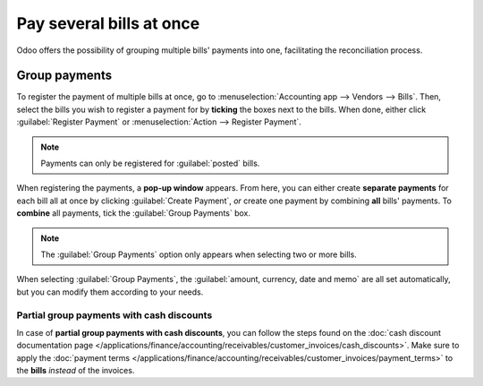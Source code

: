 =========================
Pay several bills at once
=========================

Odoo offers the possibility of grouping multiple bills' payments into one, facilitating the
reconciliation process.

.. seealso::
   - :doc:`/applications/inventory_and_mrp/purchase/manage_deals/manage`
   - :doc:`/applications/finance/accounting/bank/reconciliation`

Group payments
==============

To register the payment of multiple bills at once, go to :menuselection:`Accounting app -->
Vendors --> Bills`. Then, select the bills you wish to register a payment for by **ticking** the
boxes next to the bills. When done, either click :guilabel:`Register Payment` or
:menuselection:`Action --> Register Payment`.

.. image:: multiple/register-payment-button.png
   :align: center
   :alt: Register payment button.

.. note::
   Payments can only be registered for :guilabel:`posted` bills.

When registering the payments, a **pop-up window** appears. From here, you can either create
**separate payments** for each bill all at once by clicking :guilabel:`Create Payment`, *or* create
one payment by combining **all** bills' payments. To **combine** all payments, tick the
:guilabel:`Group Payments` box.

.. note::
   The :guilabel:`Group Payments` option only appears when selecting two or more bills.

.. image:: multiple/multiple-group-payments.png
   :align: center
   :alt: Group payments options when registering a payment.

When selecting :guilabel:`Group Payments`, the :guilabel:`amount, currency, date and memo` are all
set automatically, but you can modify them according to your needs.

Partial group payments with cash discounts
------------------------------------------

In case of **partial group payments with cash discounts**, you can follow the steps found on the
:doc:`cash discount documentation page
</applications/finance/accounting/receivables/customer_invoices/cash_discounts>`. Make sure to
apply the :doc:`payment terms
</applications/finance/accounting/receivables/customer_invoices/payment_terms>` to the **bills**
*instead* of the invoices.

.. seealso::
   :doc:`/applications/finance/accounting/receivables/customer_invoices/payment_terms`
